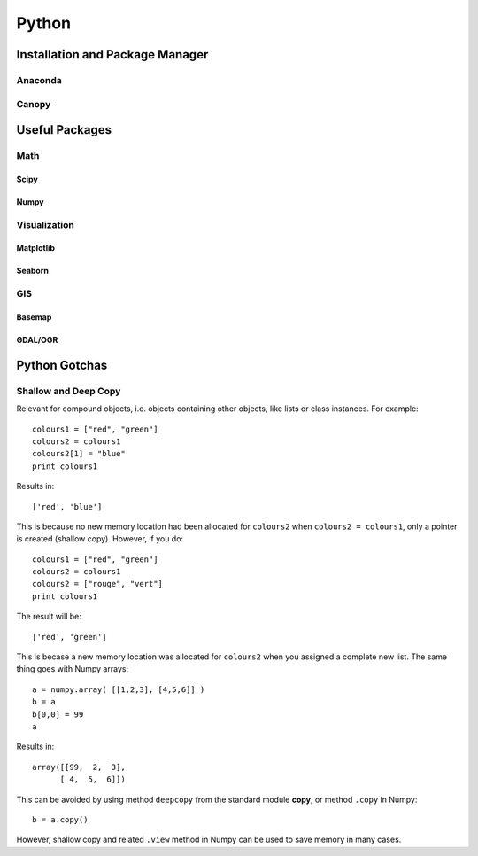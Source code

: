 Python
****************************************************************************************************

Installation and Package Manager
====================================================================================================

Anaconda
----------------------------------------------------------------------------------------------------

Canopy
----------------------------------------------------------------------------------------------------




Useful Packages
====================================================================================================

Math
----------------------------------------------------------------------------------------------------

Scipy
++++++++++++++++++++++++++++++++++++++++++++++++++++++++++++++++++++++++++++++++++++++++++++++++++++

Numpy
++++++++++++++++++++++++++++++++++++++++++++++++++++++++++++++++++++++++++++++++++++++++++++++++++++



Visualization
----------------------------------------------------------------------------------------------------

Matplotlib
++++++++++++++++++++++++++++++++++++++++++++++++++++++++++++++++++++++++++++++++++++++++++++++++++++

Seaborn
++++++++++++++++++++++++++++++++++++++++++++++++++++++++++++++++++++++++++++++++++++++++++++++++++++




GIS
----------------------------------------------------------------------------------------------------

Basemap
++++++++++++++++++++++++++++++++++++++++++++++++++++++++++++++++++++++++++++++++++++++++++++++++++++

GDAL/OGR
++++++++++++++++++++++++++++++++++++++++++++++++++++++++++++++++++++++++++++++++++++++++++++++++++++


Python Gotchas
====================================================================================================

Shallow and Deep Copy
----------------------------------------------------------------------------------------------------
Relevant for compound objects, i.e. objects containing other objects, like lists or class instances. For example::

    colours1 = ["red", "green"]
    colours2 = colours1
    colours2[1] = "blue"
    print colours1

Results in::
    
    ['red', 'blue']

This is because no new memory location had been allocated for ``colours2`` when ``colours2 = colours1``, only a pointer is created (shallow copy). However, if you do::

    colours1 = ["red", "green"]
    colours2 = colours1
    colours2 = ["rouge", "vert"]
    print colours1

The result will be::

    ['red', 'green']

This is becase a new memory location was allocated for ``colours2`` when you assigned a complete new list. The same thing goes with Numpy arrays::

    a = numpy.array( [[1,2,3], [4,5,6]] ) 
    b = a 
    b[0,0] = 99 
    a

Results in::

    array([[99,  2,  3], 
          [ 4,  5,  6]]) 

This can be avoided by using method ``deepcopy`` from the standard module **copy**, or method ``.copy`` in Numpy::

    b = a.copy()

However, shallow copy and related ``.view`` method in Numpy can be used to save memory in many cases.
